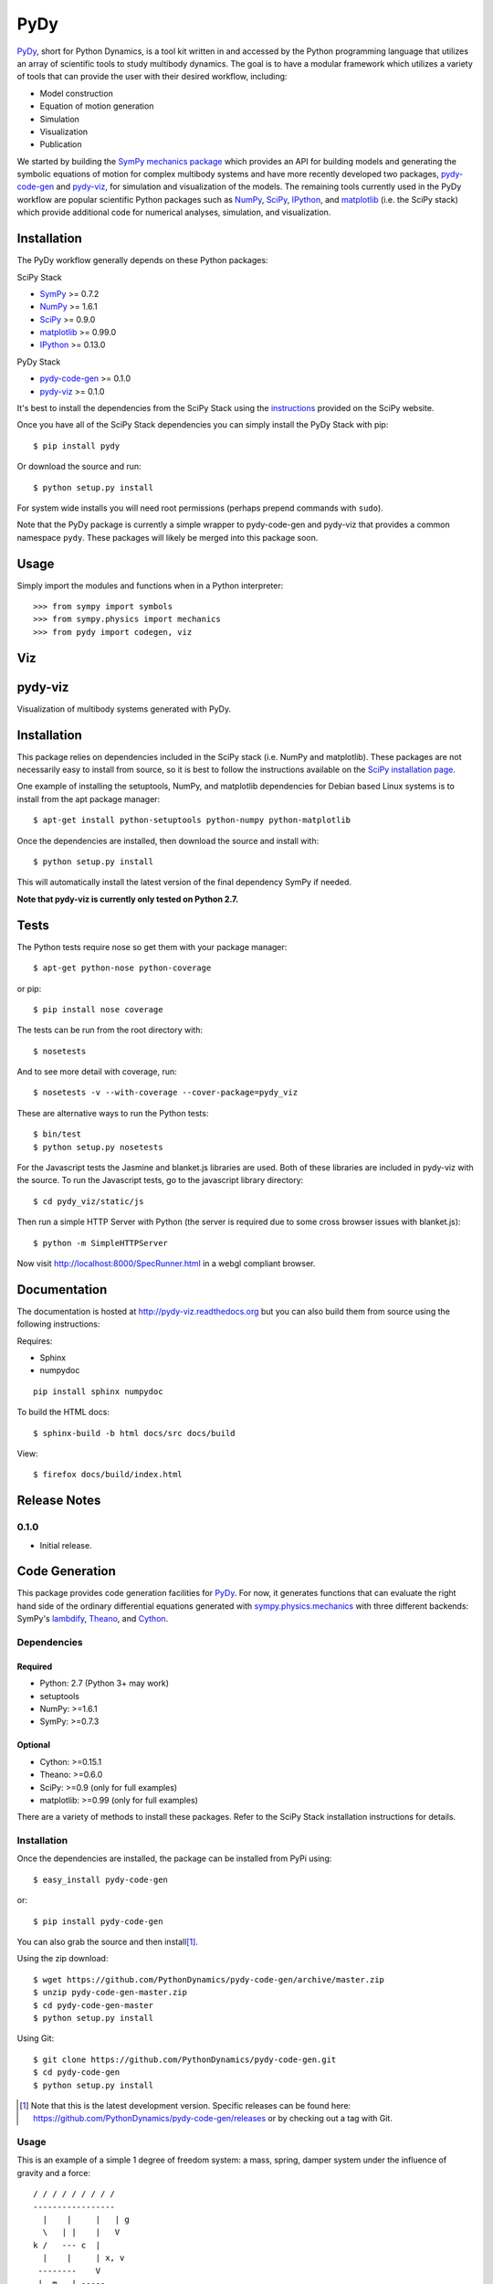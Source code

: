 ====
PyDy
====

.. image:: https://travis-ci.org/pydy/pydy.png?branch=master
   :target: https://travis-ci.org/pydy/pydy

PyDy_, short for Python Dynamics, is a tool kit written in and accessed by the
Python programming language that utilizes an array of scientific tools to study
multibody dynamics. The goal is to have a modular framework which utilizes a
variety of tools that can provide the user with their desired workflow,
including:

- Model construction
- Equation of motion generation
- Simulation
- Visualization
- Publication

We started by building the SymPy_ `mechanics package`_ which provides an API
for building models and generating the symbolic equations of motion for complex
multibody systems and have more recently developed two packages, pydy-code-gen_
and pydy-viz_, for simulation and visualization of the models. The remaining
tools currently used in the PyDy workflow are popular scientific Python
packages such as NumPy_, SciPy_, IPython_, and matplotlib_ (i.e. the SciPy
stack) which provide additional code for numerical analyses, simulation, and
visualization.

Installation
============

The PyDy workflow generally depends on these Python packages:

SciPy Stack

- SymPy_ >= 0.7.2
- NumPy_ >= 1.6.1
- SciPy_ >= 0.9.0
- matplotlib_ >= 0.99.0
- IPython_ >= 0.13.0

PyDy Stack

- pydy-code-gen_ >= 0.1.0
- pydy-viz_ >= 0.1.0

It's best to install the dependencies from the SciPy Stack using the
instructions_ provided on the SciPy website.

Once you have all of the SciPy Stack dependencies you can simply install the
PyDy Stack with pip::

   $ pip install pydy

Or download the source and run::

   $ python setup.py install

For system wide installs you will need root permissions (perhaps prepend
commands with ``sudo``).

Note that the PyDy package is currently a simple wrapper to pydy-code-gen and
pydy-viz that provides a common namespace ``pydy``. These packages will likely
be merged into this package soon.

Usage
=====

Simply import the modules and functions when in a Python interpreter::

   >>> from sympy import symbols
   >>> from sympy.physics import mechanics
   >>> from pydy import codegen, viz

Viz
===
pydy-viz
========

Visualization of multibody systems generated with PyDy.

Installation
============

This package relies on dependencies included in the SciPy stack (i.e. NumPy and
matplotlib). These packages are not necessarily easy to install from source, so
it is best to follow the instructions available on the `SciPy installation
page`_.

.. _SciPy installation page: http://www.scipy.org/install.html

One example of installing the setuptools, NumPy, and matplotlib dependencies
for Debian based Linux systems is to install from the apt package manager::

   $ apt-get install python-setuptools python-numpy python-matplotlib

Once the dependencies are installed, then download the source and install with::

   $ python setup.py install

This will automatically install the latest version of the final dependency
SymPy if needed.

**Note that pydy-viz is currently only tested on Python 2.7.**

Tests
=====

The Python tests require nose so get them with your package manager::

   $ apt-get python-nose python-coverage

or pip::

   $ pip install nose coverage

The tests can be run from the root directory with::

   $ nosetests

And to see more detail with coverage, run::

   $ nosetests -v --with-coverage --cover-package=pydy_viz

These are alternative ways to run the Python tests::

   $ bin/test
   $ python setup.py nosetests

For the Javascript tests the Jasmine and blanket.js libraries are used.  Both
of these libraries are included in pydy-viz with the source. To run the
Javascript tests, go to the javascript library directory::

   $ cd pydy_viz/static/js

Then run a simple HTTP Server with Python (the server is required due to some
cross browser issues with blanket.js)::

   $ python -m SimpleHTTPServer

Now visit http://localhost:8000/SpecRunner.html in a webgl compliant browser.

Documentation
=============

The documentation is hosted at http://pydy-viz.readthedocs.org but you can also
build them from source using the following instructions:

Requires:

- Sphinx
- numpydoc

::

   pip install sphinx numpydoc

To build the HTML docs::

   $ sphinx-build -b html docs/src docs/build

View::

   $ firefox docs/build/index.html

Release Notes
=============

0.1.0
-----

- Initial release.

Code Generation
===============

This package provides code generation facilities for PyDy_. For now, it
generates functions that can evaluate the right hand side of the ordinary
differential equations generated with sympy.physics.mechanics_ with three
different backends: SymPy's lambdify_, Theano_, and Cython_.

.. _PyDy: http://pydy.org
.. _sympy.physics.mechanics: http://docs.sympy.org/latest/modules/physics/mechanics
.. _lambdify: http://docs.sympy.org/latest/modules/utilities/lambdify.html#sympy.utilities.lambdify.lambdify
.. _Theano: http://deeplearning.net/software/theano/
.. _Cython: http://cython.org/

Dependencies
------------

Required
~~~~~~~~

- Python: 2.7 (Python 3+ may work)
- setuptools
- NumPy: >=1.6.1
- SymPy: >=0.7.3

Optional
~~~~~~~~

- Cython: >=0.15.1
- Theano: >=0.6.0
- SciPy: >=0.9 (only for full examples)
- matplotlib: >=0.99 (only for full examples)

There are a variety of methods to install these packages. Refer to the SciPy
Stack installation instructions for details.

Installation
------------

Once the dependencies are installed, the package can be installed from PyPi
using::

   $ easy_install pydy-code-gen

or::

   $ pip install pydy-code-gen

You can also grab the source and then install\ [#]_.

Using the zip download::

   $ wget https://github.com/PythonDynamics/pydy-code-gen/archive/master.zip
   $ unzip pydy-code-gen-master.zip
   $ cd pydy-code-gen-master
   $ python setup.py install

Using Git::

   $ git clone https://github.com/PythonDynamics/pydy-code-gen.git
   $ cd pydy-code-gen
   $ python setup.py install

.. [#] Note that this is the latest development version. Specific releases
   can be found here: https://github.com/PythonDynamics/pydy-code-gen/releases
   or by checking out a tag with Git.

Usage
-----

This is an example of a simple 1 degree of freedom system: a mass, spring,
damper system under the influence of gravity and a force::


   / / / / / / / / /
   -----------------
     |    |     |   | g
     \   | |    |   V
   k /   --- c  |
     |    |     | x, v
    --------    V
    |  m   | -----
    --------
       | F
       V

Derive the system::

   from sympy import symbols
   import sympy.physics.mechanics as me

   mass, stiffness, damping, gravity = symbols('m, k, c, g')

   position, speed = me.dynamicsymbols('x v')
   positiond = me.dynamicsymbols('x', 1)
   force = me.dynamicsymbols('F')

   ceiling = me.ReferenceFrame('N')

   origin = me.Point('origin')
   origin.set_vel(ceiling, 0)

   center = origin.locatenew('center', position * ceiling.x)
   center.set_vel(ceiling, speed * ceiling.x)

   block = me.Particle('block', center, mass)

   kinematic_equations = [speed - positiond]

   force_magnitude = mass * gravity - stiffness * position - damping * speed + force
   forces = [(center, force_magnitude * ceiling.x)]

   particles = [block]

   kane = me.KanesMethod(ceiling, q_ind=[position], u_ind=[speed],
                        kd_eqs=kinematic_equations)
   kane.kanes_equations(forces, particles)

Store the expressions and symbols in sequences for the code generation::

   mass_matrix = kane.mass_matrix_full
   forcing_vector = kane.forcing_full
   constants = (mass, stiffness, damping, gravity)
   coordinates = (position,)
   speeds = (speed,)
   specified = (force,)

Now generate the function needed for numerical evaluation of the ODEs. The
generator can use various back ends: ``lambdify``, ``theano``, or ``cython``::

   from pydy_code_gen.code import generate_ode_function

   evaluate_ode = generate_ode_function(mass_matrix, forcing_vector, constants,
                                        coordinates, speeds, specified,
                                        generator='lambdify')

Integrate the equations of motion under the influence of a specified sinusoidal
force::

   from numpy import array, linspace, sin
   from scipy.integrate import odeint

   x0 = array([0.1, -1.0])
   args = {'constants': array([1.0, 1.0, 0.2, 9.8]),
           'specified': lambda x, t: sin(t)}
   t = linspace(0.0, 10.0, 1000)

   y = odeint(evaluate_ode, x0, t, args=(args,))

Plot the results::

   import matplotlib.pyplot as plt

   plt.plot(t, y)
   plt.legend((str(position), str(speed)))
   plt.show()

Development Environment
-----------------------

Development Dependencies
~~~~~~~~~~~~~~~~~~~~~~~~

- nose: 1.3.0

Installation
~~~~~~~~~~~~

The following installation assumes you have virtualenvwrapper_ and all the
dependencies needed to build the packages::

   $ mkvirtualenv pydy-dev
   (pydy-dev)$ pip install numpy scipy cython nose theano sympy
   (pydy-dev)$ pip install matplotlib # make sure to do this after numpy
   (pydy-dev)$ git clone git@github.com:PythonDynamics/pydy-code-gen.git
   (pydy-dev)$ cd pydy-code-gen
   (pydy-dev)$ python setup.py develop

.. _virtualenvwrapper: https://pypi.python.org/pypi/virtualenvwrappe://pypi.python.org/pypi/virtualenvwrapper

Run the tests::

   (pydy-dev)$ nosetests

Run the benchmark to test the n-link pendulum problem.::

   (pydy-dev)$ python bin/benchmark_pydy_code_gen.py <max # of links> <# of time steps>

Related Packages
================

- https://github.com/cdsousa/sympybotics
- https://pypi.python.org/pypi/Hamilton
- https://pypi.python.org/pypi/arboris
- https://pypi.python.org/pypi/PyODE
- https://pypi.python.org/pypi/odeViz
- https://pypi.python.org/pypi/ARS
- https://pypi.python.org/pypi/pymunk

.. _PyDy: http://pydy.org
.. _SymPy: http://sympy.org
.. _mechanics package: http://docs.sympy.org/latest/modules/physics/mechanics/index.html
.. _NumPy: http://numpy.scipy.org
.. _SciPy: http://www.scipy.org/scipylib/index.html
.. _matplotlib: http://matplotlib.org
.. _IPython: http://ipython.org
.. _pydy-code-gen: https://pypi.python.org/pypi/pydy-code-gen
.. _pydy-viz: https://pypi.python.org/pypi/pydy-viz
.. _instructions: http://www.scipy.org/install.html
